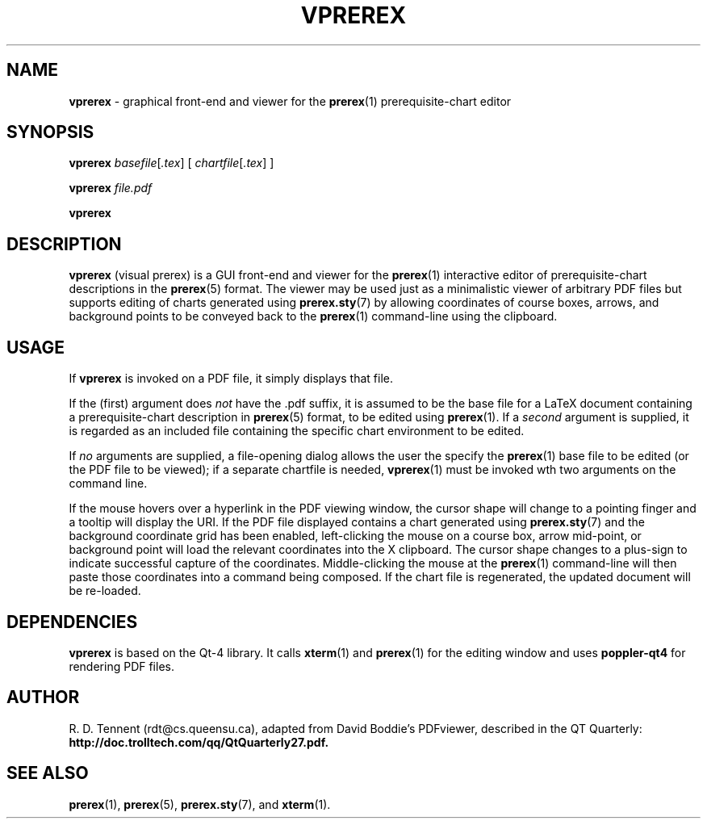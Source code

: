 .TH VPREREX 1 2011-10-28 "vprerex-6.2" ""
.SH NAME
.BR vprerex 
\- graphical front-end and viewer for the 
.BR prerex (1)
prerequisite-chart editor
.SH SYNOPSIS
.BR vprerex 
.IR basefile [ .tex  ] 
[ 
.IR chartfile [ .tex ] 
] 
.PP
.BR vprerex
.IR file.pdf
.PP 
.BR vprerex
.SH DESCRIPTION
.B vprerex 
(visual prerex) is a GUI front-end and viewer for the
.BR prerex (1)
interactive editor
of prerequisite-chart descriptions in the
.BR prerex (5)
format.
The viewer may be used just as a minimalistic viewer of arbitrary PDF files  but
supports editing of charts 
generated using
.BR prerex.sty (7)
by allowing coordinates of course boxes, arrows,
and background points to be conveyed back to the 
.BR prerex (1)
command-line using the clipboard.
.SH USAGE
If 
.B vprerex
is invoked on a PDF file, it simply displays that file.
.PP
If the (first) argument 
does 
.I not 
have the .pdf
suffix, it is assumed to be the base file for a LaTeX document
containing a prerequisite-chart description 
in
.BR prerex (5)
format, to be edited using
.BR prerex (1).
If a 
.I second
argument
is supplied, it is regarded as an included file containing
the specific chart environment to be edited.
.PP
If 
.I no
arguments are supplied, a file-opening dialog
allows the user the specify the 
.BR prerex (1)
base file
to be edited (or the PDF file to be viewed); if a separate chartfile is needed,
.BR vprerex (1)
must be invoked wth two arguments on the command line.
.PP
If the mouse hovers over a hyperlink in the PDF viewing window, the cursor shape will
change to a pointing finger and a tooltip will display the URI.
If the PDF file displayed contains 
a chart generated using
.BR prerex.sty (7)
and the background coordinate grid has been enabled, 
left-clicking the mouse on a course box, arrow mid-point, or background point
will load the relevant coordinates 
into the X clipboard.
The cursor shape changes to a plus-sign to indicate
successful capture of the coordinates.
Middle-clicking the mouse at the
.BR prerex (1)
command-line will then paste those coordinates into a command being composed.
If the chart file is regenerated,
the updated document will be re-loaded.
.SH DEPENDENCIES
.B vprerex
is based on the Qt-4 library. It
calls
.BR xterm (1)
and
.BR prerex (1)
for the editing window and
uses 
.BR poppler-qt4
for rendering PDF files.
.SH AUTHOR
R. D. Tennent (rdt@cs.queensu.ca), adapted from David Boddie's PDFviewer, described in the QT Quarterly:
.B http://doc.trolltech.com/qq/QtQuarterly27.pdf.
.SH SEE ALSO
.BR prerex (1),
.BR prerex (5),
.BR prerex.sty (7),
and
.BR xterm (1).

